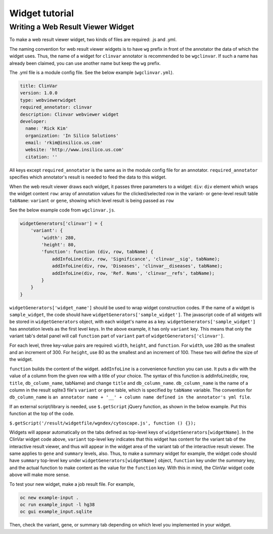 ===============
Widget tutorial
===============



Writing a Web Result Viewer Widget
==================================

To make a web result viewer widget, two kinds of files are required: .js
and .yml.

The naming convention for web result viewer widgets is to have ``wg``
prefix in front of the annotator the data of which the widget uses.
Thus, the name of a widget for ``clinvar`` annotator is recommended to
be ``wgclinvar``. If such a name has already been claimed, you can use
another name but keep the ``wg`` prefix.

The .yml file is a module config file. See the below example
(``wgclinvar.yml``).

.. code:: yml

    title: ClinVar
    version: 1.0.0
    type: webviewerwidget
    required_annotator: clinvar
    description: Clinvar webviewer widget
    developer:
      name: 'Rick Kim'
      organization: 'In Silico Solutions'
      email: 'rkim@insilico.us.com'
      website: 'http://www.insilico.us.com'
      citation: ''

All keys except ``required_annotator`` is the same as in the module
config file for an annotator. ``required_annotator`` specifies which
annotator's result is needed to feed the data to this widget.

When the web result viewer draws each widget, it passes three parameters
to a widget: ``div``: ``div`` element which wraps the widget content
``row``: array of annotation values for the clicked/selected row in the
variant- or gene-level result table ``tabName``: ``variant`` or
``gene``, showing which level result is being passed as ``row``

See the below example code from ``wgclinvar.js``.

.. code:: javascript

    widgetGenerators['clinvar'] = {
        'variant': {
            'width': 280, 
            'height': 80, 
            'function': function (div, row, tabName) {
                addInfoLine(div, row, 'Significance', 'clinvar__sig', tabName);
                addInfoLine(div, row, 'Diseases', 'clinvar__diseases', tabName);
                addInfoLine(div, row, 'Ref. Nums', 'clinvar__refs', tabName);
            }
        }
    }

``widgetGenerators['widget_name']`` should be used to wrap widget
construction codes. If the name of a widget is ``sample_widget``, the
code should have ``widgetGenerators['sample_widget']``. The javascript
code of all widgets will be stored in ``widgetGenerators`` object, with
each widget's name as a key. ``widgetGenerators['sample_widget']`` has
annotation levels as the first level keys. In the above example, it has
only ``variant`` key. This means that only the variant tab's detail
panel will call ``function`` part of ``variant`` part of
``widgetGenerators['clinvar']``.

For each level, three key-value pairs are required: ``width``,
``height``, and ``function``. For ``width``, use 280 as the smallest and
an increment of 300. For ``height``, use 80 as the smallest and an
increment of 100. These two will define the size of the widget.

``function`` builds the content of the widget. ``addInfoLine`` is a
convenience function you can use. It puts a div with the value of a
column from the given row with a title of your choice. The syntax of
this function is addInfoLine(div, row, ``title``, ``db_column_name``,
tabName) and change ``title`` and ``db_column_name``. ``db_column_name``
is the name of a column in the result sqlite3 file's ``variant`` or
``gene`` table, which is specified by ``tabName`` variable. The
convention for ``db_column_name`` is
``an annotator name + '__' + column name defined in the annotator's yml file``.

If an external script/library is needed, use ``$.getScript`` jQuery
function, as shown in the below example. Put this function at the top of
the code.

``$.getScript('/result/widgetfile/wgndex/cytoscape.js', function () {});``

Widgets will appear automatically on the tabs defined as top-level keys
of ``widgetGenerators[widgetName]``.
In the ClinVar widget code above, ``variant`` top-level key indicates that
this widget has content for the variant tab of the interactive result viewer,
and thus will appear in the widget area of the variant tab of the interactive
result viewer. The same applies to ``gene`` and ``summary`` levels, also. Thus,
to make a summary widget for example, the widget code should have 
``summary`` top-level key under ``widgetGenerators[widgetName]`` object, 
``function`` key under the `summary` key, and the actual function to make content
as the value for the ``function`` key. With this in mind, the ClinVar widget code
above will make more sense.

To test your new widget, make a job result file. For example,

.. code:: shell

    oc new example-input .
    oc run example_input -l hg38
    oc gui example_input.sqlite

Then, check the variant, gene, or summary tab depending on which level you implemented
in your widget.
